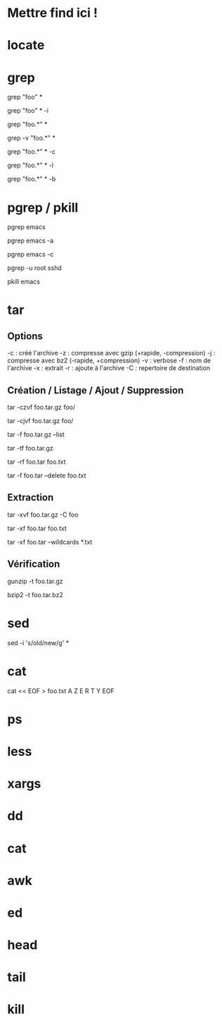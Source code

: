 * Mettre find ici !

* locate

* grep

# Rechercher les occurences de "foo" dans tous les fichiers du dossier courant
grep "foo" *

# Rechercher foo de manière insensible à la casse
grep "foo" * -i

# Rechercher avec un pattern
grep "foo.*" *

# Rechercher en excluant les occurences trouvées
grep -v "foo.*" *

# Compter le nombre de résultat
grep "foo.*" * -c

# Nom des fichiers dans lequel des occurence ont été trouvés
grep "foo.*" * -l

# Numéro de ligne des occurences
grep "foo.*" * -b

* pgrep / pkill

# PIDs d'emacs
pgrep emacs

# PIDs d'emacs et son path
pgrep emacs -a

# Compter le nombre d'emacs lancé
pgrep emacs -c

# PIDs root de sshd
pgrep -u root sshd

# Tuer PIDs d'emacs
pkill emacs

* tar

** Options
-c : créé l'archive
-z : compresse avec gzip (+rapide, -compression)
-j : compresse avec bz2  (-rapide, +compression)
-v : verbose
-f : nom de l'archive
-x : extrait
-r : ajoute à l'archive
-C : repertoire de destination

** Création / Listage / Ajout / Suppression

# Archive et compresse avec gzip le dossier foo récursivement dans foo.tar.gz
tar -czvf foo.tar.gz foo/
# ou avec bz2
tar -cjvf foo.tar.gz foo/

# Lister le contenu de l'archive
tar -f foo.tar.gz --list
# ou
tar -tf foo.tar.gz

# Ajouter foo.txt à une archive non compressée
tar -rf foo.tar foo.txt

# Supprimer foo.txt d'une archive
tar -f foo.tar --delete foo.txt

** Extraction

# Extrait foo.tar.gz dans le dossier foo
tar -xvf foo.tar.gz -C foo

# Extraire seulement le fichier foo.txt de foo.tar
tar -xf foo.tar foo.txt

# Extraire seulement tous les fichiers .txt de foo.tar
tar -xf foo.tar --wildcards *.txt

** Vérification

# Vérifier un archive compressée avec gzip
gunzip -t foo.tar.gz

# Vérifier un archive compressée avec bz2
bzip2 -t foo.tar.bz2

* sed

# Remplacer old par new dans tous les fichiers
sed -i 's/old/new/g' *

* cat

# Ecrire dans foo.txt sur plusieur lignes avec la notation heredoc
# NB : EOF est choisit comme délimiteur
cat << EOF > foo.txt
A
Z
E
R
T
Y
EOF

* ps
* less
* xargs
* dd
* cat
* awk
* ed
* head
* tail
* kill
